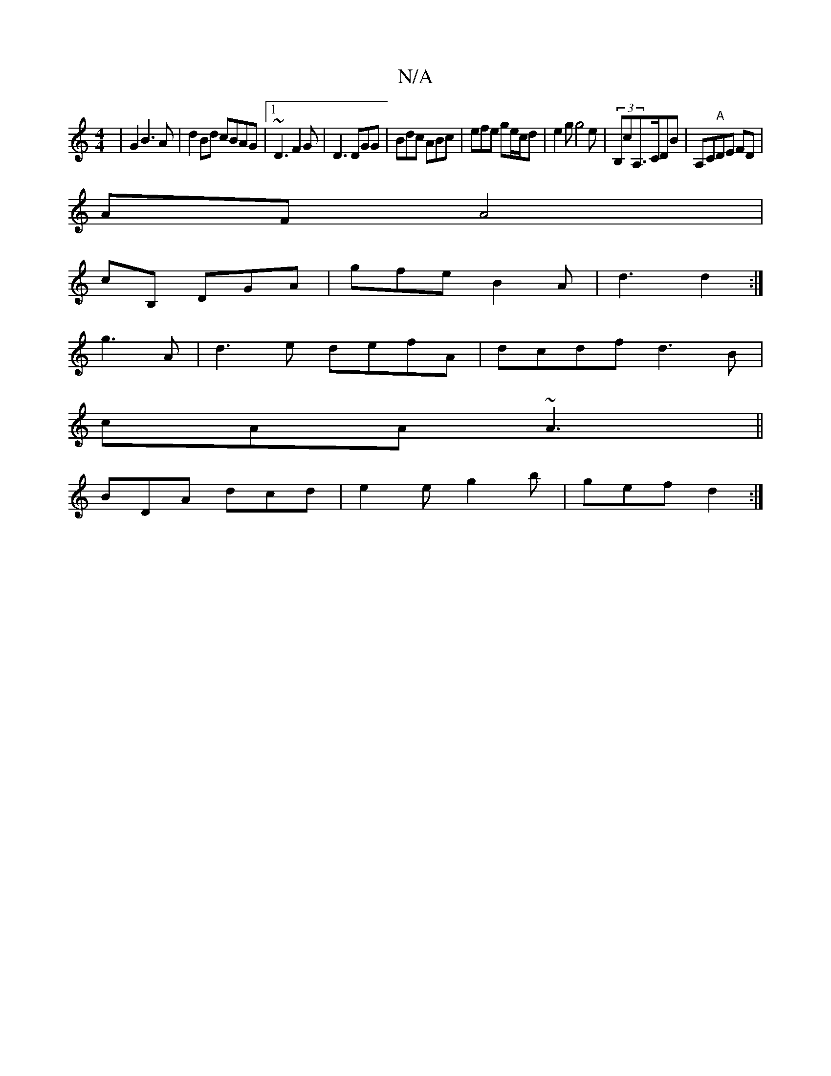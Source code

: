 X:1
T:N/A
M:4/4
R:N/A
K:Cmajor
/ |G2 B3 A | d2Bd cBAG|1 ~D3 F2G|D3 DGG|Bdc ABc|efe ge/c/d| e2g g4e|(3B,cA,>CDB |A,C"A"DE FD |
AF A4|
cB, DGA|gfe B2A|d3 d2:|
g3A | d3 e defA|dcdf d3B|
cAA ~A3||
BDA dcd | e2e g2b|gef d2:|

f | e|fdB 